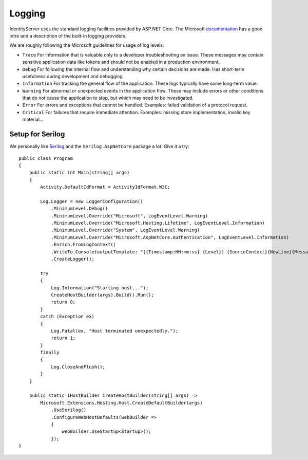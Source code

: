 
Logging
=======
IdentityServer uses the standard logging facilities provided by ASP.NET Core.
The Microsoft `documentation <https://docs.microsoft.com/en-us/aspnet/core/fundamentals/logging>`_ has a good intro and a description of the built-in logging providers.

We are roughly following the Microsoft guidelines for usage of log levels:

* ``Trace`` For information that is valuable only to a developer troubleshooting an issue. These messages may contain sensitive application data like tokens and should not be enabled in a production environment.
* ``Debug`` For following the internal flow and understanding why certain decisions are made. Has short-term usefulness during development and debugging.
* ``Information`` For tracking the general flow of the application. These logs typically have some long-term value.
* ``Warning`` For abnormal or unexpected events in the application flow. These may include errors or other conditions that do not cause the application to stop, but which may need to be investigated.
* ``Error`` For errors and exceptions that cannot be handled. Examples: failed validation of a protocol request.
* ``Critical`` For failures that require immediate attention. Examples: missing store implementation, invalid key material...

Setup for Serilog
^^^^^^^^^^^^^^^^^
We personally like `Serilog <https://serilog.net/>`_ and the ``Serilog.AspNetCore`` package a lot. Give it a try::

    public class Program
    {
        public static int Main(string[] args)
        {
            Activity.DefaultIdFormat = ActivityIdFormat.W3C;

            Log.Logger = new LoggerConfiguration()
                .MinimumLevel.Debug()
                .MinimumLevel.Override("Microsoft", LogEventLevel.Warning)
                .MinimumLevel.Override("Microsoft.Hosting.Lifetime", LogEventLevel.Information)
                .MinimumLevel.Override("System", LogEventLevel.Warning)
                .MinimumLevel.Override("Microsoft.AspNetCore.Authentication", LogEventLevel.Information)
                .Enrich.FromLogContext()
                .WriteTo.Console(outputTemplate: "[{Timestamp:HH:mm:ss} {Level}] {SourceContext}{NewLine}{Message:lj}{NewLine}{Exception}{NewLine}", theme: AnsiConsoleTheme.Code)
                .CreateLogger();

            try
            {
                Log.Information("Starting host...");
                CreateHostBuilder(args).Build().Run();
                return 0;
            }
            catch (Exception ex)
            {
                Log.Fatal(ex, "Host terminated unexpectedly.");
                return 1;
            }
            finally
            {
                Log.CloseAndFlush();
            }
        }

        public static IHostBuilder CreateHostBuilder(string[] args) =>
            Microsoft.Extensions.Hosting.Host.CreateDefaultBuilder(args)
                .UseSerilog()
                .ConfigureWebHostDefaults(webBuilder =>
                {
                    webBuilder.UseStartup<Startup>();
                });
    }